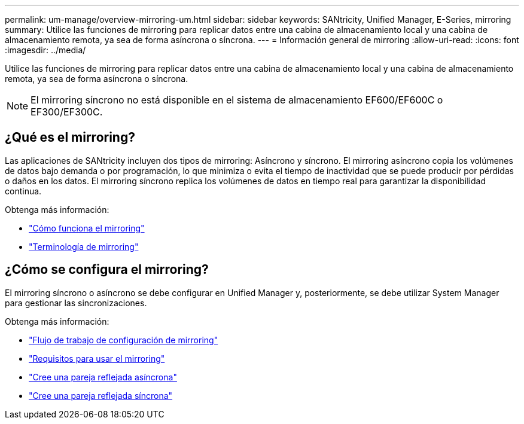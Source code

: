 ---
permalink: um-manage/overview-mirroring-um.html 
sidebar: sidebar 
keywords: SANtricity, Unified Manager, E-Series, mirroring 
summary: Utilice las funciones de mirroring para replicar datos entre una cabina de almacenamiento local y una cabina de almacenamiento remota, ya sea de forma asíncrona o síncrona. 
---
= Información general de mirroring
:allow-uri-read: 
:icons: font
:imagesdir: ../media/


[role="lead"]
Utilice las funciones de mirroring para replicar datos entre una cabina de almacenamiento local y una cabina de almacenamiento remota, ya sea de forma asíncrona o síncrona.

[NOTE]
====
El mirroring síncrono no está disponible en el sistema de almacenamiento EF600/EF600C o EF300/EF300C.

====


== ¿Qué es el mirroring?

Las aplicaciones de SANtricity incluyen dos tipos de mirroring: Asíncrono y síncrono. El mirroring asíncrono copia los volúmenes de datos bajo demanda o por programación, lo que minimiza o evita el tiempo de inactividad que se puede producir por pérdidas o daños en los datos. El mirroring síncrono replica los volúmenes de datos en tiempo real para garantizar la disponibilidad continua.

Obtenga más información:

* link:mirroring-overview.html["Cómo funciona el mirroring"]
* link:mirroring-terminology.html["Terminología de mirroring"]




== ¿Cómo se configura el mirroring?

El mirroring síncrono o asíncrono se debe configurar en Unified Manager y, posteriormente, se debe utilizar System Manager para gestionar las sincronizaciones.

Obtenga más información:

* link:mirroring-configuration-workflow.html["Flujo de trabajo de configuración de mirroring"]
* link:requirements-for-using-mirroring.html["Requisitos para usar el mirroring"]
* link:create-asynchronous-mirrored-pair-um.html["Cree una pareja reflejada asíncrona"]
* link:create-synchronous-mirrored-pair-um.html["Cree una pareja reflejada síncrona"]

